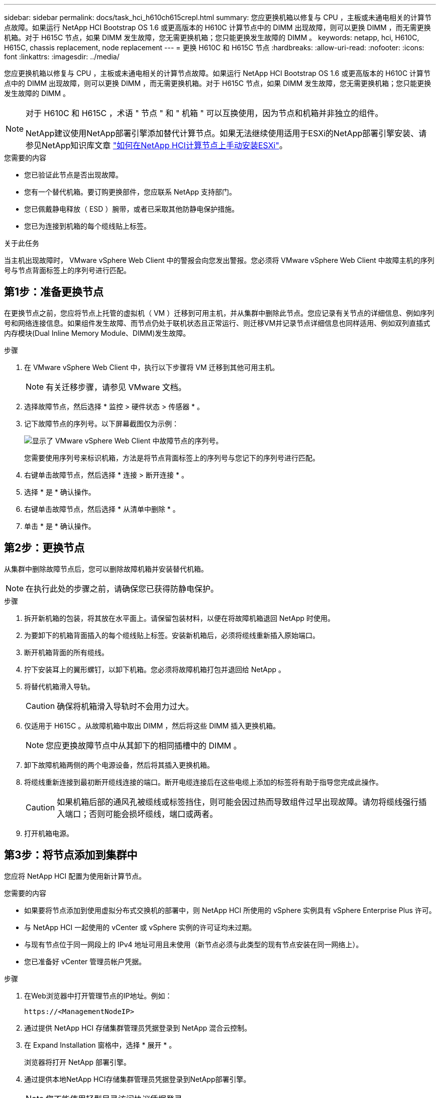 ---
sidebar: sidebar 
permalink: docs/task_hci_h610ch615crepl.html 
summary: 您应更换机箱以修复与 CPU ，主板或未通电相关的计算节点故障。如果运行 NetApp HCI Bootstrap OS 1.6 或更高版本的 H610C 计算节点中的 DIMM 出现故障，则可以更换 DIMM ，而无需更换机箱。对于 H615C 节点，如果 DIMM 发生故障，您无需更换机箱；您只能更换发生故障的 DIMM 。 
keywords: netapp, hci, H610C, H615C, chassis replacement, node replacement 
---
= 更换 H610C 和 H615C 节点
:hardbreaks:
:allow-uri-read: 
:nofooter: 
:icons: font
:linkattrs: 
:imagesdir: ../media/


[role="lead"]
您应更换机箱以修复与 CPU ，主板或未通电相关的计算节点故障。如果运行 NetApp HCI Bootstrap OS 1.6 或更高版本的 H610C 计算节点中的 DIMM 出现故障，则可以更换 DIMM ，而无需更换机箱。对于 H615C 节点，如果 DIMM 发生故障，您无需更换机箱；您只能更换发生故障的 DIMM 。

[NOTE]
====
对于 H610C 和 H615C ，术语 " 节点 " 和 " 机箱 " 可以互换使用，因为节点和机箱并非独立的组件。

NetApp建议使用NetApp部署引擎添加替代计算节点。如果无法继续使用适用于ESXi的NetApp部署引擎安装、请参见NetApp知识库文章 https://kb.netapp.com/Legacy/NetApp_HCI/OS/How_to_install_ESXi_on_NetApp_HCI_compute_node_manually["如何在NetApp HCI计算节点上手动安装ESXi"^]。

====
.您需要的内容
* 您已验证此节点是否出现故障。
* 您有一个替代机箱。要订购更换部件，您应联系 NetApp 支持部门。
* 您已佩戴静电释放（ ESD ）腕带，或者已采取其他防静电保护措施。
* 您已为连接到机箱的每个缆线贴上标签。


.关于此任务
当主机出现故障时， VMware vSphere Web Client 中的警报会向您发出警报。您必须将 VMware vSphere Web Client 中故障主机的序列号与节点背面标签上的序列号进行匹配。



== 第1步：准备更换节点

在更换节点之前，您应将节点上托管的虚拟机（ VM ）迁移到可用主机，并从集群中删除此节点。您应记录有关节点的详细信息、例如序列号和网络连接信息。如果组件发生故障、而节点仍处于联机状态且正常运行、则迁移VM并记录节点详细信息也同样适用、例如双列直插式内存模块(Dual Inline Memory Module、DIMM)发生故障。

.步骤
. 在 VMware vSphere Web Client 中，执行以下步骤将 VM 迁移到其他可用主机。
+

NOTE: 有关迁移步骤，请参见 VMware 文档。

. 选择故障节点，然后选择 * 监控 > 硬件状态 > 传感器 * 。
. 记下故障节点的序列号。以下屏幕截图仅为示例：
+
image::h610c serial number.gif[显示了 VMware vSphere Web Client 中故障节点的序列号。]

+
您需要使用序列号来标识机箱，方法是将节点背面标签上的序列号与您记下的序列号进行匹配。

. 右键单击故障节点，然后选择 * 连接 > 断开连接 * 。
. 选择 * 是 * 确认操作。
. 右键单击故障节点，然后选择 * 从清单中删除 * 。
. 单击 * 是 * 确认操作。




== 第2步：更换节点

从集群中删除故障节点后，您可以删除故障机箱并安装替代机箱。


NOTE: 在执行此处的步骤之前，请确保您已获得防静电保护。

.步骤
. 拆开新机箱的包装，将其放在水平面上。请保留包装材料，以便在将故障机箱退回 NetApp 时使用。
. 为要卸下的机箱背面插入的每个缆线贴上标签。安装新机箱后，必须将缆线重新插入原始端口。
. 断开机箱背面的所有缆线。
. 拧下安装耳上的翼形螺钉，以卸下机箱。您必须将故障机箱打包并退回给 NetApp 。
. 将替代机箱滑入导轨。
+

CAUTION: 确保将机箱滑入导轨时不会用力过大。

. 仅适用于 H615C 。从故障机箱中取出 DIMM ，然后将这些 DIMM 插入更换机箱。
+

NOTE: 您应更换故障节点中从其卸下的相同插槽中的 DIMM 。

. 卸下故障机箱两侧的两个电源设备，然后将其插入更换机箱。
. 将缆线重新连接到最初断开缆线连接的端口。断开电缆连接后在这些电缆上添加的标签将有助于指导您完成此操作。
+

CAUTION: 如果机箱后部的通风孔被缆线或标签挡住，则可能会因过热而导致组件过早出现故障。请勿将缆线强行插入端口；否则可能会损坏缆线，端口或两者。

. 打开机箱电源。




== 第3步：将节点添加到集群中

您应将 NetApp HCI 配置为使用新计算节点。

.您需要的内容
* 如果要将节点添加到使用虚拟分布式交换机的部署中，则 NetApp HCI 所使用的 vSphere 实例具有 vSphere Enterprise Plus 许可。
* 与 NetApp HCI 一起使用的 vCenter 或 vSphere 实例的许可证均未过期。
* 与现有节点位于同一网段上的 IPv4 地址可用且未使用（新节点必须与此类型的现有节点安装在同一网络上）。
* 您已准备好 vCenter 管理员帐户凭据。


.步骤
. 在Web浏览器中打开管理节点的IP地址。例如：
+
[listing]
----
https://<ManagementNodeIP>
----
. 通过提供 NetApp HCI 存储集群管理员凭据登录到 NetApp 混合云控制。
. 在 Expand Installation 窗格中，选择 * 展开 * 。
+
浏览器将打开 NetApp 部署引擎。

. 通过提供本地NetApp HCI存储集群管理员凭据登录到NetApp部署引擎。
+

NOTE: 您不能使用轻型目录访问协议凭据登录。

. 在 Welcome 页面上，选择 * 是 * 。
. 在最终用户许可证页面上，执行以下操作：
+
.. 阅读 VMware 最终用户许可协议。
.. 如果您接受这些条款，请在协议文本末尾选择 * 我接受 * 。


. 单击 Continue （继续）。
. 在 vCenter 页面上，执行以下步骤：
+
.. 输入与您的 NetApp HCI 安装关联的 vCenter 实例的 FQDN 或 IP 地址以及管理员凭据。
.. 选择 * 继续 * 。
.. 选择要添加新计算节点的现有 vSphere 数据中心，或者选择创建新数据中心将新计算节点添加到新数据中心。
+

NOTE: 如果选择创建新数据中心，则会自动填充集群字段。

.. 如果选择了现有数据中心，请选择应与新计算节点关联的 vSphere 集群。
+

NOTE: 如果 NetApp HCI 无法识别您选择进行扩展的集群的网络设置，请确保将用于管理，存储和 vMotion 网络的 vmkernel 和 vmnic 映射设置为部署默认值。

.. 选择 * 继续 * 。


. 在 "ESXi Credentials" 页面上，为要添加的计算节点输入 ESXi 根密码。您应使用在初始 NetApp HCI 部署期间创建的相同密码。
. 选择 * 继续 * 。
. 如果您创建了新的 vSphere 数据中心集群，请在网络拓扑页面上选择与要添加的新计算节点匹配的网络拓扑。
+

NOTE: 只有当您的计算节点使用双缆线拓扑且现有 NetApp HCI 部署配置了 VLAN ID 时，才能选择双缆线选项。

. 在 Available Inventory 页面上，选择要添加到现有 NetApp HCI 安装中的节点。
+

TIP: 对于某些计算节点，您可能需要先在 vCenter 版本支持的最高级别启用 EVC ，然后才能将其添加到安装中。您应使用 vSphere 客户端为这些计算节点启用 EVC 。启用后，请刷新 Inventory 页面并重新尝试添加计算节点。

. 选择 * 继续 * 。
. 可选：如果您创建了新的 vSphere 数据中心集群，请在网络设置页面上选中 * 从现有集群复制设置 * 复选框，以从现有 NetApp HCI 部署导入网络信息。此操作将填充每个网络的默认网关和子网信息。
. 在 Network Settings 页面上，已从初始部署中检测到一些网络信息。每个新计算节点都会按序列号列出，您应为此节点分配新的网络信息。对于每个新计算节点，请执行以下步骤：
+
.. 如果 NetApp HCI 检测到命名前缀，请从检测到的命名前缀字段中复制该前缀，然后将其作为您在主机名字段中添加的新唯一主机名的前缀插入。
.. 在 Management IP Address 字段中，输入管理网络子网中计算节点的管理 IP 地址。
.. 在 vMotion IP Address 字段中，为 vMotion 网络子网中的计算节点输入 vMotion IP 地址。
.. 在 iSCSI A - IP Address 字段中，输入 iSCSI 网络子网中计算节点的第一个 iSCSI 端口的 IP 地址。
.. 在 iSCSI B - IP Address 字段中，输入 iSCSI 网络子网中计算节点的第二个 iSCSI 端口的 IP 地址。


. 选择 * 继续 * 。
. 在 "Review" 页面的 "Network Settings" 部分中，新节点以粗体文本显示。如果需要更改任何部分中的信息，请执行以下步骤：
+
.. 为该部分选择 * 编辑 * 。
.. 完成更改后，在任何后续页面上选择 * 继续 * 以返回到 " 审阅 " 页面。


. 可选：如果您不想将集群统计信息和支持信息发送到 NetApp 托管的 SolidFire Active IQ 服务器，请清除最后一个复选框。此操作将禁用对 NetApp HCI 的实时运行状况和诊断监控。禁用此功能后， NetApp 将无法主动支持和监控 NetApp HCI ，以便在生产受到影响之前检测和解决问题。
. 选择 * 添加节点 * 。您可以在 NetApp HCI 添加和配置资源时监控进度。
. 可选：验证 vCenter 中是否显示任何新计算节点。




== 第4步：安装GPU驱动程序

采用 NVIDIA 图形处理单元（ GPU ）的计算节点（如 H610C 节点）需要在 VMware ESXi 中安装 NVIDIA 软件驱动程序，以便能够利用增强的处理能力。要安装 GPU 驱动程序，计算节点必须具有 GPU 卡。

.步骤
. 打开浏览器，然后通过以下 URL 浏览到 NVIDIA 许可门户： `https://nvid.nvidia.com/dashboard/`
. 根据您的环境、将驱动程序软件包版本下载到您的计算机。
+
以下示例显示了适用于vSphere 6.0、6.5和6.7的驱动程序包版本：

+
[cols="2*"]
|===
| vSphere 版本 | 驱动程序包 


| vSphere 6.0  a| 
NVIDIA-GRID-vSphere-6.0-390.94-390.96-392.05.zip



| vSphere 6.5  a| 
NVIDIA-GRID-vSphere-6.5-410.92-410.91-412.16.zip



| vSphere 6.7  a| 
NVIDIA-GRID-vSphere-6.7-410.92-410.91-412.16.zip

|===
. 在您的计算机上解压缩驱动程序软件包。生成的 .VIB 文件为未压缩的驱动程序文件。
. 将 .VIB 驱动程序文件从计算机复制到计算节点上运行的 ESXi 。安全复制协议(SCP)实用程序可在大多数Linux分发版中随时使用、也可作为所有Windows版本的可下载实用程序使用。
+
以下示例显示了适用于ESXi 6.0、6.5和6.7的命令。这些命令假定驱动程序位于管理主机上的$HOME/NVIDIA/ESX6.x/目录中：

+
[cols="2*"]
|===
| 选项 | Description 


| ESXi 6.0  a| 
SCP $HOME/NVIDIA/ESX6.0/NVIDIN.vib root@ <ESXI_IP_ADDR> ： / 。



| ESXi 6.5  a| 
SCP $HOME/NVIDIA/ESX6.5/NVIDIa.vib root@ <ESXI_IP_ADDR> ： / 。



| ESXi 6.7  a| 
SCP $HOME/NVIDIA/ESX6.7/NVIDIa.vib root@ <ESXi_IP_ADDR> ： / 。

|===
. 按照以下步骤以 root 用户身份登录到 ESXi 主机，并在 ESXi 中安装 NVIDIA vGPU 管理器。
+
.. 运行以下命令以 root 用户身份登录到 ESXi 主机： `ssh root@ <esxi_ip_address>`
.. 运行以下命令以验证当前是否未安装任何 NVIDIA GPU 驱动程序： `nvidia-smi` 此命令应返回消息 `nvidia-smi ： not found` 。
.. 运行以下命令在主机上启用维护模式，并从 VIB 文件安装 NVIDIA vGPU Manager ： `esxcli system maintenanceMode set -enable true` `esxcli software vib install -v /nvidia4.vib` You should see the message `Operation finished successfully` .
.. 运行以下命令并验证所有八个 GPU 驱动程序是否均已在命令输出中列出： `nvidia-smi`
.. 运行以下命令以验证是否已正确安装和加载 NVIDIA vGPU 软件包： `vmkload_mod -l | grep nvidia` 此命令应返回类似于以下内容的输出： `nvidia 816 13808`
.. 运行以下命令退出维护模式并重新启动主机： `esxcli system maintenanceMode set – enable false` `reboot -f`


. 对使用 NVIDIA GPU 的任何其他新部署的计算节点重复步骤 4-6 。
. 按照 NVIDIA 文档站点中的说明执行以下任务：
+
.. 安装 NVIDIA 许可证服务器。
.. 为虚拟机子系统配置 NVIDIA vGPU 软件。
.. 如果您在虚拟桌面基础架构 (VDI) 环境中使用启用了 vGPU 的桌面，请为 NVIDIA vGPU 软件配置 VMware Horizon View 。






== 了解更多信息

* https://www.netapp.com/us/documentation/hci.aspx["NetApp HCI 资源页面"^]
* http://docs.netapp.com/sfe-122/index.jsp["SolidFire 和 Element 软件文档中心"^]


